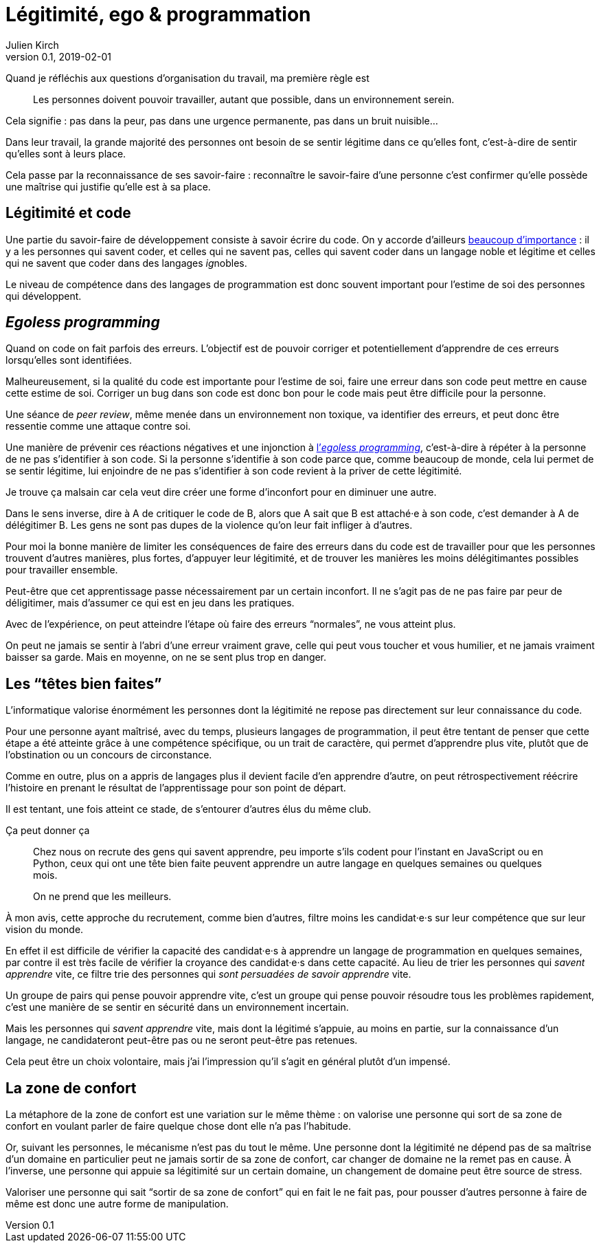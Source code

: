 = Légitimité, ego & programmation
Julien Kirch
v0.1, 2019-02-01
:article_lang: fr
:article_description: Réflexions sur quelques pratiques
:article_image: ego.jpg

Quand je réfléchis aux questions d`'organisation du travail, ma première règle est

[quote]
____
Les personnes doivent pouvoir travailler, autant que possible, dans un environnement serein.
____

Cela signifie : pas dans la peur, pas dans une urgence permanente, pas dans un bruit nuisible…

Dans leur travail, la grande majorité des personnes ont besoin de se sentir légitime dans ce qu`'elles font, c`'est-à-dire de sentir qu`'elles sont à leurs place.

Cela passe par la reconnaissance de ses savoir-faire : reconnaître le savoir-faire d`'une personne c`'est confirmer qu`'elle possède une maîtrise qui justifie qu`'elle est à sa place.

== Légitimité et code

Une partie du savoir-faire de développement consiste à savoir écrire du code.
On y accorde d`'ailleurs link:../assholes/[beaucoup d`'importance] : il y a les personnes qui savent coder, et celles qui ne savent pas, celles qui savent coder dans un langage noble et légitime et celles qui ne savent que coder dans des langages __ig__nobles.

Le niveau de compétence dans des langages de programmation est donc souvent important pour l`'estime de soi des personnes qui développent.

== __Egoless programming__

Quand on code on fait parfois des erreurs.
L`'objectif est de pouvoir corriger et potentiellement d`'apprendre de ces erreurs lorsqu`'elles sont identifiées.

Malheureusement, si la qualité du code est importante pour l`'estime de soi, faire une erreur dans son code peut mettre en cause cette estime de soi.
Corriger un bug dans son code est donc bon pour le code mais peut être difficile pour la personne.

Une séance de _peer review_, même menée dans un environnement non toxique, va identifier des erreurs, et peut donc être ressentie comme une attaque contre soi.

Une manière de prévenir ces réactions négatives et une injonction à link:https://medium.com/programming-philosophy/the-10-commandments-of-egoless-programming-89d79b9d73eb[l`'_egoless programming_], c`'est-à-dire à répéter à la personne de ne pas s`'identifier à son code.
Si la personne s`'identifie à son code parce que, comme beaucoup de monde, cela lui permet de se sentir légitime, lui enjoindre de ne pas s`'identifier à son code revient à la priver de cette légitimité.

Je trouve ça malsain car cela veut dire créer une forme d`'inconfort pour en diminuer une autre.

Dans le sens inverse, dire à A de critiquer le code de B, alors que A sait que B est attaché·e à son code, c`'est demander à A de délégitimer B.
Les gens ne sont pas dupes de la violence qu`'on leur fait infliger à d`'autres.

Pour moi la bonne manière de limiter les conséquences de faire des erreurs dans du code est de travailler pour que les personnes trouvent d`'autres manières, plus fortes, d`'appuyer leur légitimité, et de trouver les manières les moins délégitimantes possibles pour travailler ensemble.

Peut-être que cet apprentissage passe nécessairement par un certain inconfort.
Il ne s`'agit pas de ne pas faire par peur de déligitimer, mais d`'assumer ce qui est en jeu dans les pratiques.

Avec de l`'expérience, on peut atteindre l`'étape où faire des erreurs "`normales`", ne vous atteint plus.

On peut ne jamais se sentir à l`'abri d`'une erreur vraiment grave, celle qui peut vous toucher et vous humilier, et ne jamais vraiment baisser sa garde.
Mais en moyenne, on ne se sent plus trop en danger.

== Les "`têtes bien faites`"

L`'informatique valorise énormément les personnes dont la légitimité ne repose pas directement sur leur connaissance du code.

Pour une personne ayant maîtrisé, avec du temps, plusieurs langages de programmation, il peut être tentant de penser que cette étape a été atteinte grâce à une compétence spécifique, ou un trait de caractère, qui permet d`'apprendre plus vite, plutôt que de l`'obstination ou un concours de circonstance.

Comme en outre, plus on a appris de langages plus il devient facile d`'en apprendre d`'autre, on peut rétrospectivement réécrire l`'histoire en prenant le résultat de l`'apprentissage pour son point de départ.

Il est tentant, une fois atteint ce stade, de s`'entourer d`'autres élus du même club.

Ça peut donner ça

[quote]
____
Chez nous on recrute des gens qui savent apprendre, peu importe s`'ils codent pour l`'instant en JavaScript ou en Python, ceux qui ont une tête bien faite peuvent apprendre un autre langage en quelques semaines ou quelques mois.

On ne prend que les meilleurs.
____

À mon avis, cette approche du recrutement, comme bien d`'autres, filtre moins les candidat·e·s sur leur compétence que sur leur vision du monde.

En effet il est difficile de vérifier la capacité des candidat·e·s à apprendre un langage de programmation en quelques semaines, par contre il est très facile de vérifier la croyance des candidat·e·s dans cette capacité.
Au lieu de trier les personnes qui _savent apprendre_ vite, ce filtre trie des personnes qui _sont persuadées de savoir apprendre_ vite.

Un groupe de pairs qui pense pouvoir apprendre vite, c`'est un groupe qui pense pouvoir résoudre tous les problèmes rapidement, c`'est une manière de se sentir en sécurité dans un environnement incertain.

Mais les personnes qui _savent apprendre_ vite, mais dont la légitimé s`'appuie, au moins en partie, sur la connaissance d`'un langage, ne candidateront peut-être pas ou ne seront peut-être pas retenues.

Cela peut être un choix volontaire, mais j`'ai l`'impression qu`'il s`'agit en général plutôt d`'un impensé.

== La zone de confort

La métaphore de la zone de confort est une variation sur le même thème :
on valorise une personne qui sort de sa zone de confort en voulant parler de faire quelque chose dont elle n`'a pas l`'habitude.

Or, suivant les personnes, le mécanisme n`'est pas du tout le même.
Une personne dont la légitimité ne dépend pas de sa maîtrise d`'un domaine en particulier peut ne jamais sortir de sa zone de confort, car changer de domaine ne la remet pas en cause.
À l`'inverse, une personne qui appuie sa légitimité sur un certain domaine, un changement de domaine peut être source de stress.

Valoriser une personne qui sait "`sortir de sa zone de confort`" qui en fait le ne fait pas, pour pousser d`'autres personne à faire de même est donc une autre forme de manipulation.
